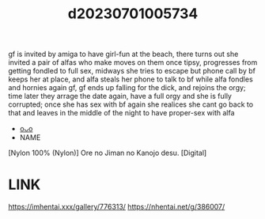 :PROPERTIES:
:ID:       d44436f4-f9df-41d4-9734-f0d506fc66b2
:END:
#+title: d20230701005734
#+filetags: :20230701005734:ntronary:
gf is invited by amiga to have girl-fun at the beach, there turns out she invited a pair of alfas who make moves on them once tipsy, progresses from getting fondled to full sex, midways she tries to escape but phone call by bf keeps her at place, and alfa steals her phone to talk to bf while alfa fondles and hornies again gf, gf ends up falling for the dick, and rejoins the orgy; time later they arrage the date again, have a full orgy and she is fully corrupted; once she has sex with bf again she realices she cant go back to that and leaves in the middle of the night to have proper-sex with alfa
- [[id:10336d25-1907-44d7-8442-e2fa6ed94d11][oᴗo]]
- NAME
[Nylon 100% (Nylon)] Ore no Jiman no Kanojo desu. [Digital]
* LINK
https://imhentai.xxx/gallery/776313/
https://nhentai.net/g/386007/
